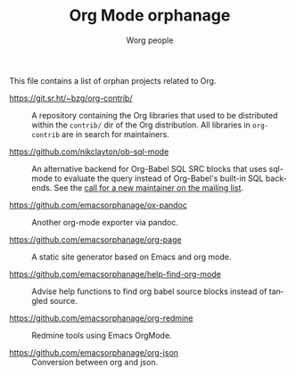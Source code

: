 #+TITLE:      Org Mode orphanage
#+AUTHOR:     Worg people
#+STARTUP:    align fold nodlcheck hidestars oddeven intestate
#+SEQ_TODO:   TODO(t) INPROGRESS(i) WAITING(w@) | DONE(d) CANCELED(c@)
#+TAGS:       Write(w) Update(u) Fix(f) Check(c)
#+LANGUAGE:   en
#+PRIORITIES: A C B
#+CATEGORY:   worg
#+OPTIONS:    H:3 num:nil toc:t \n:nil ::t |:t ^:t -:t f:t *:t tex:t d:(HIDE) tags:not-in-toc

# This file is released by its authors and contributors under the GNU
# Free Documentation license v1.3 or later, code examples are released
# under the GNU General Public License v3 or later.

This file contains a list of orphan projects related to Org.

- https://git.sr.ht/~bzg/org-contrib/ :: A repository containing the
  Org libraries that used to be distributed within the =contrib/= dir of
  the Org distribution.  All libraries in =org-contrib= are in search
  for maintainers.

- https://github.com/nikclayton/ob-sql-mode :: An alternative backend
  for Org-Babel SQL SRC blocks that uses sql-mode to evaluate the
  query instead of Org-Babel's built-in SQL backends.  See the [[https://list.orgmode.org/CAKJTzL5bdw=vCBk0S9O3DFh2FkASro3m++wHqMhCp9ObaphSdg@mail.gmail.com/T/#u][call
  for a new maintainer on the mailing list]].

- https://github.com/emacsorphanage/ox-pandoc :: Another org-mode
  exporter via pandoc.

- https://github.com/emacsorphanage/org-page :: A static site
  generator based on Emacs and org mode.

- https://github.com/emacsorphanage/help-find-org-mode :: Advise help
  functions to find org babel source blocks instead of tangled source.

- https://github.com/emacsorphanage/org-redmine :: Redmine tools using
  Emacs OrgMode.

- https://github.com/emacsorphanage/org-json :: Conversion between org
  and json.
